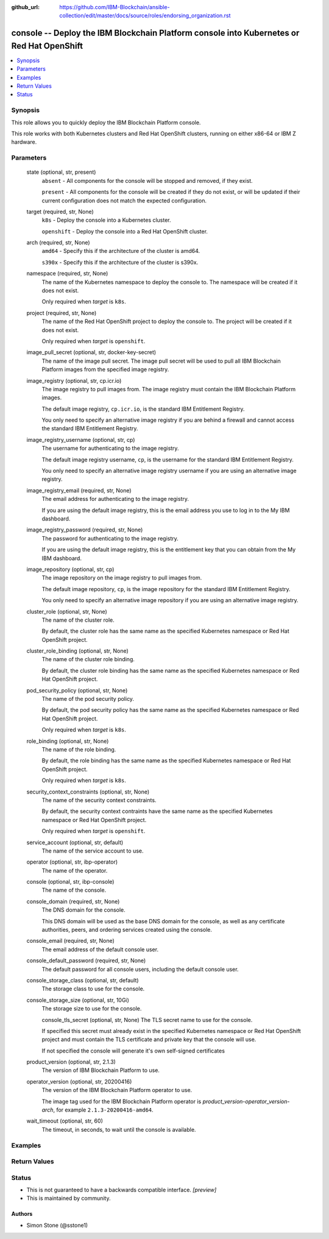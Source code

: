 ..
.. SPDX-License-Identifier: Apache-2.0
..

:github_url: https://github.com/IBM-Blockchain/ansible-collection/edit/master/docs/source/roles/endorsing_organization.rst


console -- Deploy the IBM Blockchain Platform console into Kubernetes or Red Hat OpenShift
==========================================================================================

.. contents::
   :local:
   :depth: 1


Synopsis
--------

This role allows you to quickly deploy the IBM Blockchain Platform console.

This role works with both Kubernetes clusters and Red Hat OpenShift clusters, running on either x86-64 or IBM Z hardware.

Parameters
----------

  state (optional, str, present)
    ``absent`` - All components for the console will be stopped and removed, if they exist.

    ``present`` - All components for the console will be created if they do not exist, or will be updated if their current configuration does not match the expected configuration.

  target (required, str, None)
    ``k8s`` - Deploy the console into a Kubernetes cluster.

    ``openshift`` - Deploy the console into a Red Hat OpenShift cluster.

  arch (required, str, None)
    ``amd64`` - Specify this if the architecture of the cluster is amd64.

    ``s390x`` - Specify this if the architecture of the cluster is s390x.

  namespace (required, str, None)
    The name of the Kubernetes namespace to deploy the console to. The namespace will be created if it does not exist.

    Only required when *target* is ``k8s``.

  project (required, str, None)
    The name of the Red Hat OpenShift project to deploy the console to. The project will be created if it does not exist.

    Only required when *target* is ``openshift``.

  image_pull_secret (optional, str, docker-key-secret)
    The name of the image pull secret. The image pull secret will be used to pull all IBM Blockchain Platform images from the specified image registry.

  image_registry (optional, str, cp.icr.io)
    The image registry to pull images from. The image registry must contain the IBM Blockchain Platform images.

    The default image registry, ``cp.icr.io``, is the standard IBM Entitlement Registry.

    You only need to specify an alternative image registry if you are behind a firewall and cannot access the standard IBM Entitlement Registry.

  image_registry_username (optional, str, cp)
    The username for authenticating to the image registry.

    The default image registry username, ``cp``, is the username for the standard IBM Entitlement Registry.

    You only need to specify an alternative image registry username if you are using an alternative image registry.

  image_registry_email (required, str, None)
    The email address for authenticating to the image registry.

    If you are using the default image registry, this is the email address you use to log in to the My IBM dashboard.

  image_registry_password (required, str, None)
    The password for authenticating to the image registry.

    If you are using the default image registry, this is the entitlement key that you can obtain from the My IBM dashboard.

  image_repository (optional, str, cp)
    The image repository on the image registry to pull images from.

    The default image repository, ``cp``, is the image repository for the standard IBM Entitlement Registry.

    You only need to specify an alternative image repository if you are using an alternative image registry.

  cluster_role (optional, str, None)
    The name of the cluster role.

    By default, the cluster role has the same name as the specified Kubernetes namespace or Red Hat OpenShift project.

  cluster_role_binding (optional, str, None)
    The name of the cluster role binding.

    By default, the cluster role binding has the same name as the specified Kubernetes namespace or Red Hat OpenShift project.

  pod_security_policy (optional, str, None)
    The name of the pod security policy.

    By default, the pod security policy has the same name as the specified Kubernetes namespace or Red Hat OpenShift project.

    Only required when *target* is ``k8s``.

  role_binding (optional, str, None)
    The name of the role binding.

    By default, the role binding has the same name as the specified Kubernetes namespace or Red Hat OpenShift project.

    Only required when *target* is ``k8s``.

  security_context_constraints (optional, str, None)
    The name of the security context constraints.

    By default, the security context contraints have the same name as the specified Kubernetes namespace or Red Hat OpenShift project.

    Only required when *target* is ``openshift``.

  service_account (optional, str, default)
    The name of the service account to use.

  operator (optional, str, ibp-operator)
    The name of the operator.

  console (optional, str, ibp-console)
    The name of the console.

  console_domain (required, str, None)
    The DNS domain for the console.

    This DNS domain will be used as the base DNS domain for the console, as well as any certificate authorities, peers, and ordering services created using the console.

  console_email (required, str, None)
    The email address of the default console user.

  console_default_password (required, str, None)
    The default password for all console users, including the default console user.

  console_storage_class (optional, str, default)
    The storage class to use for the console.

  console_storage_size (optional, str, 10Gi)
    The storage size to use for the console.

    console_tls_secret (optional, str, None)
    The TLS secret name to use for the console.

    If specified this secret must already exist in the specified Kubernetes namespace or Red Hat OpenShift project and must contain the TLS certificate and private key that the console will use.

    If not specified the console will generate it's own self-signed certificates

  product_version (optional, str, 2.1.3)
    The version of IBM Blockchain Platform to use.

  operator_version (optional, str, 20200416)
    The version of the IBM Blockchain Platform operator to use.

    The image tag used for the IBM Blockchain Platform operator is *product_version*-*operator_version*-*arch*, for example ``2.1.3-20200416-amd64``.

  wait_timeout (optional, str, 60)
    The timeout, in seconds, to wait until the console is available.

Examples
--------

.. code-block:: yaml+jinja

Return Values
-------------


Status
------

- This is not guaranteed to have a backwards compatible interface. *[preview]*
- This is maintained by community.

Authors
~~~~~~~

- Simon Stone (@sstone1)
